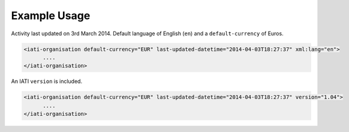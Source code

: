 Example Usage
~~~~~~~~~~~~~
Activity last updated on 3rd March 2014. Default language of English (``en``) and a ``default-currency`` of Euros.

.. code-block:: xml

     <iati-organisation default-currency="EUR" last-updated-datetime="2014-04-03T18:27:37" xml:lang="en">
           ....
     </iati-organisation>


An IATI ``version`` is included. 

.. code-block:: xml

     <iati-organisation default-currency="EUR" last-updated-datetime="2014-04-03T18:27:37" version="1.04">
           ....
     </iati-organisation>
